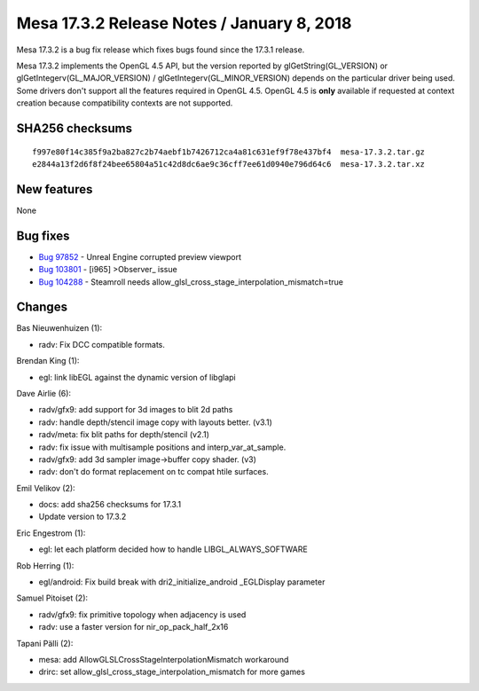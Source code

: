 Mesa 17.3.2 Release Notes / January 8, 2018
===========================================

Mesa 17.3.2 is a bug fix release which fixes bugs found since the 17.3.1
release.

Mesa 17.3.2 implements the OpenGL 4.5 API, but the version reported by
glGetString(GL_VERSION) or glGetIntegerv(GL_MAJOR_VERSION) /
glGetIntegerv(GL_MINOR_VERSION) depends on the particular driver being
used. Some drivers don't support all the features required in OpenGL
4.5. OpenGL 4.5 is **only** available if requested at context creation
because compatibility contexts are not supported.

SHA256 checksums
----------------

::

   f997e80f14c385f9a2ba827c2b74aebf1b7426712ca4a81c631ef9f78e437bf4  mesa-17.3.2.tar.gz
   e2844a13f2d6f8f24bee65804a51c42d8dc6ae9c36cff7ee61d0940e796d64c6  mesa-17.3.2.tar.xz

New features
------------

None

Bug fixes
---------

-  `Bug 97852 <https://bugs.freedesktop.org/show_bug.cgi?id=97852>`__ -
   Unreal Engine corrupted preview viewport
-  `Bug 103801 <https://bugs.freedesktop.org/show_bug.cgi?id=103801>`__
   - [i965] >Observer\_ issue
-  `Bug 104288 <https://bugs.freedesktop.org/show_bug.cgi?id=104288>`__
   - Steamroll needs allow_glsl_cross_stage_interpolation_mismatch=true

Changes
-------

Bas Nieuwenhuizen (1):

-  radv: Fix DCC compatible formats.

Brendan King (1):

-  egl: link libEGL against the dynamic version of libglapi

Dave Airlie (6):

-  radv/gfx9: add support for 3d images to blit 2d paths
-  radv: handle depth/stencil image copy with layouts better. (v3.1)
-  radv/meta: fix blit paths for depth/stencil (v2.1)
-  radv: fix issue with multisample positions and interp_var_at_sample.
-  radv/gfx9: add 3d sampler image->buffer copy shader. (v3)
-  radv: don't do format replacement on tc compat htile surfaces.

Emil Velikov (2):

-  docs: add sha256 checksums for 17.3.1
-  Update version to 17.3.2

Eric Engestrom (1):

-  egl: let each platform decided how to handle LIBGL_ALWAYS_SOFTWARE

Rob Herring (1):

-  egl/android: Fix build break with dri2_initialize_android
   \_EGLDisplay parameter

Samuel Pitoiset (2):

-  radv/gfx9: fix primitive topology when adjacency is used
-  radv: use a faster version for nir_op_pack_half_2x16

Tapani Pälli (2):

-  mesa: add AllowGLSLCrossStageInterpolationMismatch workaround
-  drirc: set allow_glsl_cross_stage_interpolation_mismatch for more
   games
